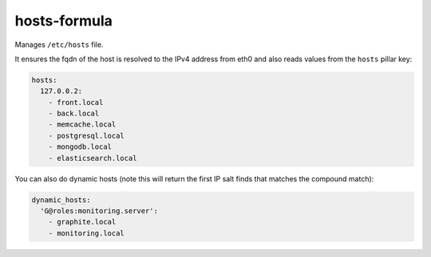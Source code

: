 hosts-formula
=============
Manages ``/etc/hosts`` file.

It ensures the fqdn of the host is resolved to the IPv4 address from eth0 and
also reads values from the ``hosts`` pillar key:

.. code-block:: yaml

    hosts:
      127.0.0.2:
        - front.local
        - back.local
        - memcache.local
        - postgresql.local
        - mongodb.local
        - elasticsearch.local

You can also do dynamic hosts (note this will return the first IP salt finds that matches the compound match):

.. code-block:: yaml

    dynamic_hosts:
      'G@roles:monitoring.server':
        - graphite.local
        - monitoring.local

